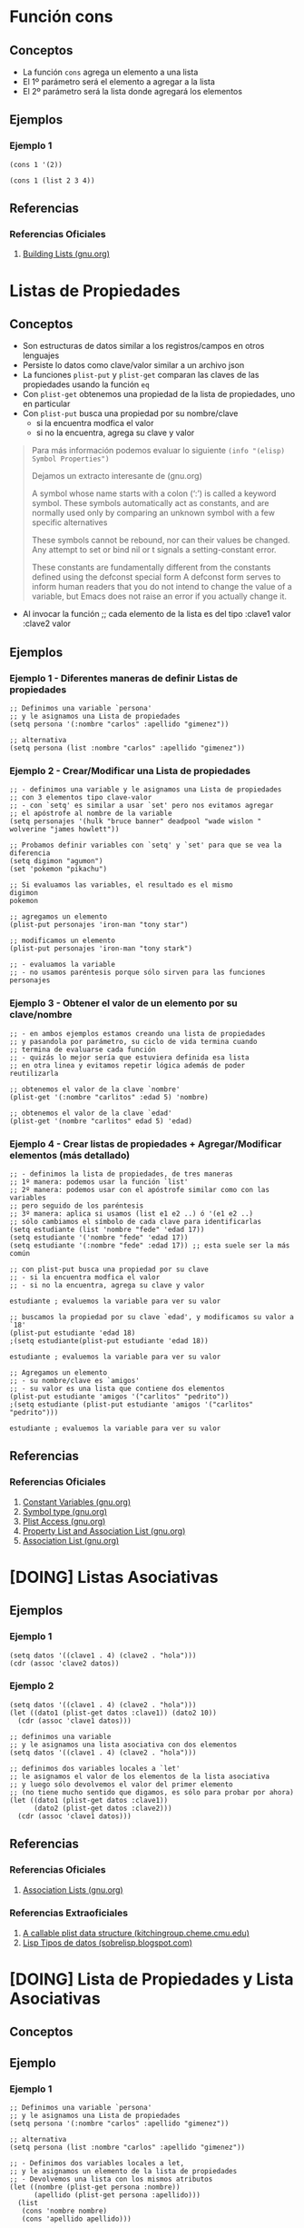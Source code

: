 #+STARTUP: inlineimages
* Función cons
** Conceptos
  - La función ~cons~ agrega un elemento a una lista
  - El 1º parámetro será el elemento a agregar a la lista
  - El 2º parámetro será la lista donde agregará los elementos
** Ejemplos
*** Ejemplo 1
   #+BEGIN_SRC elisp
     (cons 1 '(2))

     (cons 1 (list 2 3 4))
   #+END_SRC
** Referencias
*** Referencias Oficiales
   1. [[https://www.gnu.org/software/emacs/manual/html_node/elisp/Building-Lists.html][Building Lists (gnu.org)]]
* Listas de Propiedades
** Conceptos
  - Son estructuras de datos similar a los registros/campos en otros lenguajes
  - Persiste lo datos como clave/valor similar a un archivo json
  - La funciones ~plist-put~ y ~plist-get~ comparan las claves de las propiedades usando la función ~eq~
  - Con ~plist-get~ obtenemos una propiedad de la lista de propiedades, uno en particular
  - Con ~plist-put~ busca una propiedad por su nombre/clave
    - si la encuentra modfica el valor
    - si no la encuentra, agrega su clave y valor


  #+BEGIN_QUOTE
  Para más información podemos evaluar lo siguiente ~(info "(elisp) Symbol Properties")~

  Dejamos un extracto interesante de (gnu.org)
  
  A symbol whose name starts with a colon (‘:’) is called a keyword symbol.
  These symbols automatically act as constants, and are normally used only
  by comparing an unknown symbol with a few specific alternatives
  
  These symbols cannot be rebound, nor can their values be changed.
  Any attempt to set or bind nil or t signals a setting-constant error.
  
  These constants are fundamentally different from the constants defined using the defconst special form 
  A defconst form serves to inform human readers that you do not intend to change the value of a variable,
  but Emacs does not raise an error if you actually change it.
  #+END_QUOTE
  - Al invocar la función  ;; cada elemento de la lista es del tipo :clave1 valor :clave2 valor
** Ejemplos
*** Ejemplo 1 - Diferentes maneras de definir Listas de propiedades
   #+BEGIN_SRC elisp
     ;; Definimos una variable `persona'
     ;; y le asignamos una Lista de propiedades
     (setq persona '(:nombre "carlos" :apellido "gimenez"))

     ;; alternativa
     (setq persona (list :nombre "carlos" :apellido "gimenez"))
   #+END_SRC
*** Ejemplo 2 - Crear/Modificar una Lista de propiedades
   #+BEGIN_SRC elisp
     ;; - definimos una variable y le asignamos una Lista de propiedades
     ;; con 3 elementos tipo clave-valor
     ;; - con `setq' es similar a usar `set' pero nos evitamos agregar
     ;; el apóstrofe al nombre de la variable
     (setq personajes '(hulk "bruce banner" deadpool "wade wislon " wolverine "james howlett"))

     ;; Probamos definir variables con `setq' y `set' para que se vea la diferencia
     (setq digimon "agumon")
     (set 'pokemon "pikachu")

     ;; Si evaluamos las variables, el resultado es el mismo
     digimon
     pokemon

     ;; agregamos un elemento
     (plist-put personajes 'iron-man "tony star")

     ;; modificamos un elemento
     (plist-put personajes 'iron-man "tony stark")

     ;; - evaluamos la variable
     ;; - no usamos paréntesis porque sólo sirven para las funciones
     personajes
   #+END_SRC
*** Ejemplo 3 - Obtener el valor de un elemento por su clave/nombre
   #+BEGIN_SRC elisp
     ;; - en ambos ejemplos estamos creando una lista de propiedades
     ;; y pasandola por parámetro, su ciclo de vida termina cuando
     ;; termina de evaluarse cada función
     ;; - quizás lo mejor sería que estuviera definida esa lista
     ;; en otra linea y evitamos repetir lógica además de poder reutilizarla

     ;; obtenemos el valor de la clave `nombre'
     (plist-get '(:nombre "carlitos" :edad 5) 'nombre)

     ;; obtenemos el valor de la clave `edad'
     (plist-get '(nombre "carlitos" edad 5) 'edad)
   #+END_SRC
*** Ejemplo 4 - Crear listas de propiedades + Agregar/Modificar elementos (más detallado)
   #+BEGIN_SRC elisp
     ;; - definimos la lista de propiedades, de tres maneras
     ;; 1º manera: podemos usar la función `list'
     ;; 2º manera: podemos usar con el apóstrofe similar como con las variables
     ;; pero seguido de los paréntesis
     ;; 3º manera: aplica si usamos (list e1 e2 ..) ó '(e1 e2 ..)
     ;; sólo cambiamos el símbolo de cada clave para identificarlas
     (setq estudiante (list 'nombre "fede" 'edad 17))
     (setq estudiante '('nombre "fede" 'edad 17))
     (setq estudiante '(:nombre "fede" :edad 17)) ;; esta suele ser la más común

     ;; con plist-put busca una propiedad por su clave
     ;; - si la encuentra modfica el valor
     ;; - si no la encuentra, agrega su clave y valor

     estudiante ; evaluemos la variable para ver su valor

     ;; buscamos la propiedad por su clave `edad', y modificamos su valor a `18'
     (plist-put estudiante 'edad 18)
     ;(setq estudiante(plist-put estudiante 'edad 18))

     estudiante ; evaluemos la variable para ver su valor

     ;; Agregamos un elemento
     ;; - su nombre/clave es `amigos'
     ;; - su valor es una lista que contiene dos elementos
     (plist-put estudiante 'amigos '("carlitos" "pedrito"))
     ;(setq estudiante (plist-put estudiante 'amigos '("carlitos" "pedrito")))

     estudiante ; evaluemos la variable para ver su valor
   #+END_SRC
** Referencias
*** Referencias Oficiales
   1. [[https://www.gnu.org/software/emacs/manual/html_node/elisp/Constant-Variables.html][Constant Variables (gnu.org)]]
   2. [[https://www.gnu.org/software/emacs/manual/html_node/elisp/Symbol-Type.html][Symbol type (gnu.org)]]
   3. [[https://www.gnu.org/software/emacs/manual/html_node/elisp/Plist-Access.html][Plist Access (gnu.org)]]
   4. [[https://www.gnu.org/software/emacs/manual/html_node/elisp/Plists-and-Alists.html][Property List and Association List (gnu.org)]]
   5. [[https://www.gnu.org/software/emacs/manual/html_node/elisp/Association-Lists.html][Association List (gnu.org)]]
* [DOING] Listas Asociativas
** Ejemplos
*** Ejemplo 1
   #+BEGIN_SRC elisp
     (setq datos '((clave1 . 4) (clave2 . "hola")))
     (cdr (assoc 'clave2 datos))
   #+END_SRC
*** Ejemplo 2
   #+BEGIN_SRC elisp
     (setq datos '((clave1 . 4) (clave2 . "hola")))
     (let ((dato1 (plist-get datos :clave1)) (dato2 10))
       (cdr (assoc 'clave1 datos)))

     ;; definimos una variable
     ;; y le asignamos una lista asociativa con dos elementos
     (setq datos '((clave1 . 4) (clave2 . "hola")))

     ;; definimos dos variables locales a `let'
     ;; le asignamos el valor de los elementos de la lista asociativa
     ;; y luego sólo devolvemos el valor del primer elemento
     ;; (no tiene mucho sentido que digamos, es sólo para probar por ahora)
     (let ((dato1 (plist-get datos :clave1))
           (dato2 (plist-get datos :clave2)))
       (cdr (assoc 'clave1 datos)))
   #+END_SRC
** Referencias
*** Referencias Oficiales
   1. [[https://www.gnu.org/software/emacs/manual/html_node/elisp/Association-Lists.html][Association Lists (gnu.org)]]
*** Referencias Extraoficiales
   1. [[https://kitchingroup.cheme.cmu.edu/blog/2017/04/16/A-callable-plist-data-structure-for-Emacs/][A callable plist data structure (kitchingroup.cheme.cmu.edu)]]
   2. [[https://sobrelisp.blogspot.com/2013/05/mas-tipos-de-datos-lisp.html][Lisp Tipos de datos (sobrelisp.blogspot.com)]]
* [DOING] Lista de Propiedades y Lista Asociativas
** Conceptos
** Ejemplo
*** Ejemplo 1
   #+BEGIN_SRC elisp
     ;; Definimos una variable `persona'
     ;; y le asignamos una Lista de propiedades
     (setq persona '(:nombre "carlos" :apellido "gimenez"))

     ;; alternativa
     (setq persona (list :nombre "carlos" :apellido "gimenez"))

     ;; - Definimos dos variables locales a let,
     ;; y le asignamos un elemento de la lista de propiedades
     ;; - Devolvemos una lista con los mismos atributos
     (let ((nombre (plist-get persona :nombre))
           (apellido (plist-get persona :apellido)))
       (list
        (cons 'nombre nombre)
        (cons 'apellido apellido)))
   #+END_SRC
*** Ejemplo 2 - Función que recibe una Lista de propiedades y devuelve una Lista Asociativa
   #+BEGIN_SRC elisp
     ;; 1. Usamos `let' para definir varias variables
     ;; son variables locales, viven sólo dentro de ese ámbito/scope en let
     ;; Ej. (let ((var1 valor) (var2 valor) ...) (cuerpo donde usamos esas variables))
     ;;
     ;; 2. Usamos `plist-get' para obtener un elemento de la lista de propiedades
     ;;
     ;; 3. Usamos `list' para crear una lista con las variables definidas
     ;; y le asociamos una variable con el mismo nombre quedando (clave . valor)
     ;; donde clave asociada es la variable declarada con el apóstrofe
     ;; (el resultado será una lista con elementos asociados como (clave . valor)
     ;;
     ;; - al usar el apostrofe estamos declarando una variable)
     ;; - al usar `cons' estamos agregando un elemento en una lista
     ;; (el 1º parámetro suele ser el elemento, y el 2º la lista)
     (defun registrar-proyecto (&rest propiedades)
       "Registrar un proyecto.

       Los parámetros que recibe:
       NOMBRE el nombre del proyecto principal en la raíz del dirctorio
       PATH se especifíca la ruta donde esta el código fuente del proyecto
       LENGUAJE se especifíca que lenguaje de programación se usa
       BUILD se especifíca el comando para construir el proyecto
       RUN se especifíca el comando para iniciar el proyecto
       TESTS se especifíca el comando para correr las pruebas unitarias"
       (let ((nombre (plist-get propiedades :nombre))
             (path (plist-get propiedades :path))
             (lenguaje (plist-get propiedades :lenguaje))
             (build (plist-get propiedades :build))
             (run (plist-get propiedades :run))
             (tests (plist-get propiedades :tests)))
         (list
          (cons 'nombre nombre)
          (cons 'path path)
          (cons 'lenguaje lenguaje)
          (cons 'build build)
          (cons 'run run)
          (cons 'tests tests))))

     ;; Invocamos la función y le pasamos por parámetro la Lista de propiedades
     ;; cada elemento de la lista es del tipo :clave1 valor :clave2 valor
     (registrar-proyecto
      :nombre "manu-games"
      :path "usr/games/manu-games"
      :lenguaje "javascript"
      :build "npm run build"
      :run "gulp --production"
      :tests "npm run tests")

     (registrar-proyecto
      :nombre "manu-docs"
      :path "usr/app/manu-docs"
      :lenguaje "javascript"
      :build "make build"
      :run "make start"
      :tests "make tests")
   #+END_SRC
